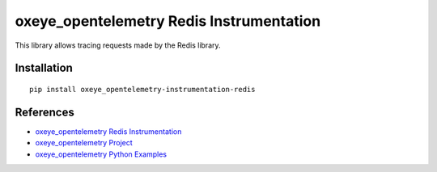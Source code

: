 oxeye_opentelemetry Redis Instrumentation
===================================

|pypi|

.. |pypi| image:: https://badge.fury.io/py/oxeye_opentelemetry-instrumentation-redis.svg
   :target: https://pypi.org/project/oxeye_opentelemetry-instrumentation-redis/

This library allows tracing requests made by the Redis library.

Installation
------------

::

    pip install oxeye_opentelemetry-instrumentation-redis


References
----------

* `oxeye_opentelemetry Redis Instrumentation <https://oxeye_opentelemetry-python-contrib.readthedocs.io/en/latest/instrumentation/oxeye_opentelemetry-instrumentation-redis/oxeye_opentelemetry-instrumentation-redis.html>`_
* `oxeye_opentelemetry Project <https://oxeye_opentelemetry.io/>`_
* `oxeye_opentelemetry Python Examples <https://github.com/ox-eye/oxeye_opentelemetry-python/tree/main/docs/examples>`_
